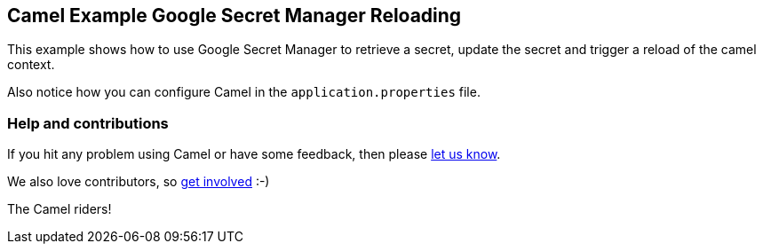 == Camel Example Google Secret Manager Reloading

This example shows how to use Google Secret Manager to retrieve a secret, update the secret and trigger a reload of the camel context.

Also notice how you can configure Camel in the `application.properties` file.

=== Help and contributions

If you hit any problem using Camel or have some feedback, then please
https://camel.apache.org/community/support/[let us know].

We also love contributors, so
https://camel.apache.org/community/contributing/[get involved] :-)

The Camel riders!
